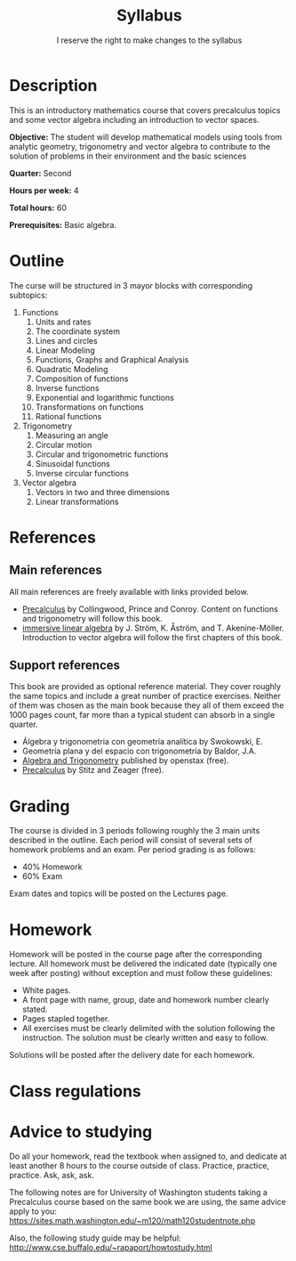 #+TITLE: Syllabus
#+SUBTITLE: I reserve the right to make changes to the syllabus
#+OPTIONS: toc:nil num:nil

* Description
This is an introductory mathematics course that covers precalculus topics and
some vector algebra including an introduction to vector spaces.

*Objective:* The student will develop mathematical models using tools from
analytic geometry, trigonometry and vector algebra to contribute to the solution
of problems in their environment and the basic sciences

*Quarter:* Second

*Hours per week:* 4

*Total hours:* 60

*Prerequisites:* Basic algebra.

* Outline
The curse will be structured in 3 mayor blocks with corresponding subtopics:

1. Functions
   1. Units and rates
   2. The coordinate system
   3. Lines and circles
   4. Linear Modeling
   5. Functions, Graphs and Graphical Analysis
   6. Quadratic Modeling
   7. Composition of functions
   8. Inverse functions
   9. Exponential and logarithmic functions
   10. Transformations on functions
   11. Rational functions
2. Trigonometry
   1. Measuring an angle
   2. Circular motion
   3. Circular and trigonometric functions
   4. Sinusoidal functions
   5. Inverse circular functions
3. Vector algebra
   1. Vectors in two and three dimensions
   2. Linear transformations
      
* References
** Main references
All main references are freely available with links provided below.
   - [[https://sites.math.washington.edu/~m120/TheBook/TB2016.pdf][Precalculus]] by Collingwood, Prince and Conroy. Content on functions and
     trigonometry will follow this book.
   - [[http://immersivemath.com/ila/index.html][immersive linear algebra]] by J. Ström, K. Åström,
     and T. Akenine-Möller. Introduction to vector algebra will follow the first
     chapters of this book.
** Support references
This book are provided as optional reference material. They cover roughly the
same topics and include a great number of practice exercises. Neither of them
was chosen as the main book because they all of them exceed the 1000 pages
count, far more than a typical student can absorb in a single quarter.
   - Álgebra y trigonometria con geometría analítica by Swokowski, E.
   - Geometría plana y del espacio con trigonometría by Baldor, J.A.
   - [[https://openstax.org/details/algebra-and-trigonometry][Algebra and Trigonometry]] published by openstax (free).
   - [[http://www.stitz-zeager.com/szprecalculus07042013.pdf][Precalculus]] by Stitz and Zeager (free).
* Grading
The course is divided in 3 periods following roughly the 3 main units described
in the outline. Each period will consist of several sets of homework problems
and an exam. Per period grading is as follows:
 - 40% Homework
 - 60% Exam

Exam dates and topics will be posted on the Lectures page.

* Homework
Homework will be posted in the course page after the corresponding lecture. All
homework must be delivered the indicated date (typically one week after posting)
without exception and must follow these guidelines:
 - White pages.
 - A front page with name, group, date and homework number clearly stated.
 - Pages stapled together.
 - All exercises must be clearly delimited with the solution following the
   instruction. The solution must be clearly written and easy to follow.

Solutions will be posted after the delivery date for each homework.
* Class regulations

* Advice to studying
Do all your homework, read the textbook when assigned to, and dedicate at least
another 8 hours to the course outside of class. Practice, practice,
practice. Ask, ask, ask.

The following notes are for University of Washington students taking a
Precalculus course based on the same book we are using, the same advice apply to
you: [[https://sites.math.washington.edu/~m120/math120studentnote.php]]

Also, the following study guide may be helpful:
http://www.cse.buffalo.edu/~rapaport/howtostudy.html
